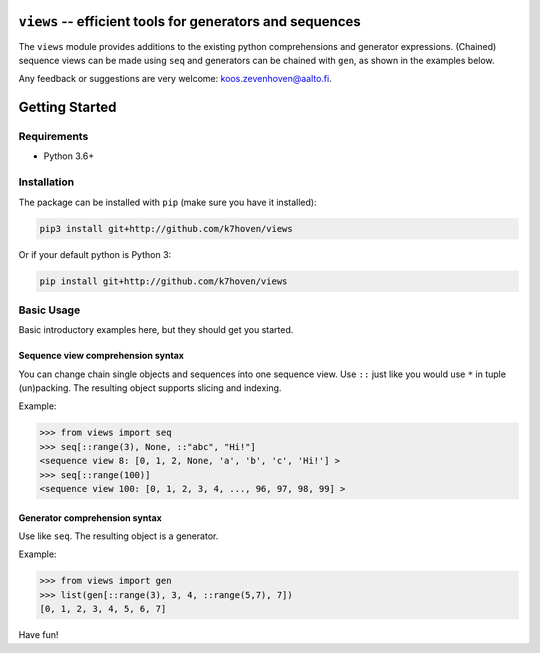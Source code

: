 ``views`` -- efficient tools for generators and sequences
=========================================================

The ``views`` module provides additions to the existing python comprehensions and generator expressions. (Chained) sequence views can be made using ``seq`` and generators can be chained with ``gen``, as shown in the examples below.

Any feedback or suggestions are very welcome: koos.zevenhoven@aalto.fi.

Getting Started
===============

Requirements
------------

* Python 3.6+

Installation
------------

The package can be installed with ``pip`` (make sure you have it installed):

.. code-block:: bash

    pip3 install git+http://github.com/k7hoven/views

Or if your default python is Python 3:

.. code-block:: bash

    pip install git+http://github.com/k7hoven/views


Basic Usage
-----------

Basic introductory examples here, but they should get you started.

Sequence view comprehension syntax
''''''''''''''''''''''''''''''''''

You can change chain single objects and sequences into one sequence view. Use ``::`` just like you would use ``*`` in tuple (un)packing. The resulting object supports slicing and indexing.
 
Example:

.. code-block:: python

   >>> from views import seq
   >>> seq[::range(3), None, ::"abc", "Hi!"]
   <sequence view 8: [0, 1, 2, None, 'a', 'b', 'c', 'Hi!'] >
   >>> seq[::range(100)]
   <sequence view 100: [0, 1, 2, 3, 4, ..., 96, 97, 98, 99] >


Generator comprehension syntax
''''''''''''''''''''''''''''''

Use like ``seq``. The resulting object is a generator.

Example:

.. code-block:: python

    >>> from views import gen
    >>> list(gen[::range(3), 3, 4, ::range(5,7), 7])
    [0, 1, 2, 3, 4, 5, 6, 7]


Have fun!
